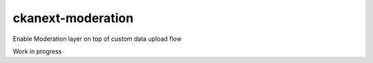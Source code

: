 ======================
ckanext-moderation
======================

.. Put a description of your extension here:
   What does it do? What features does it have?
   Consider including some screenshots or embedding a video!

Enable Moderation layer on top of custom data upload flow

Work in progress
